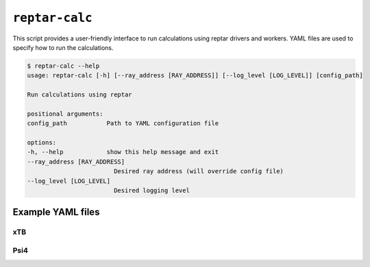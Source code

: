 ===============
``reptar-calc``
===============

This script provides a user-friendly interface to run calculations using reptar drivers and workers.
YAML files are used to specify how to run the calculations.

.. code-block:: text

    $ reptar-calc --help
    usage: reptar-calc [-h] [--ray_address [RAY_ADDRESS]] [--log_level [LOG_LEVEL]] [config_path]

    Run calculations using reptar

    positional arguments:
    config_path           Path to YAML configuration file

    options:
    -h, --help            show this help message and exit
    --ray_address [RAY_ADDRESS]
                            Desired ray address (will override config file)
    --log_level [LOG_LEVEL]
                            Desired logging level

Example YAML files
==================

xTB
---

.. dropdown:: Optimization

  .. code-block:: yaml

      # Information about the physical system.
      system:

        # Total charge.
        charge: 0

        # Multiplicity.
        multiplicity: 1

      # Information about the reptar file containing structures to optimize and where
      # to store the results.
      rfile:

        # File path to reptar file.
        path: data.zarr

        # Key to the source of structures to optimize.
        source_key: ./

        # Label for the atomic numbers data in ``source``.
        Z_label: atomic_numbers

        # Label for the Cartesian coordinate data in ``source``.
        R_label: geometry

        # Key to store the optimization results. We recommend this be different than
        # ``source_key``.
        dest_key: opt_gfn2

        # Label to store if an optimization converged in ``destination``.
        conv_opt_label: conv_opt

        # Label to store the Cartesian coordinates of the last optimization step in
        # ``destination``.
        R_opt_label: geometry

        # Label to store the electronic energy of the last optimization step in
        # ``destination``.
        E_opt_label: energy_ele_gfn2

      # Driver for the desired calculation.
      driver:

        # Import string for the desired calculation driver.
        class: reptar.calculators.drivers.DriverOpt

        # Keyword arguments for the specified driver in ``class``.
        # Please refer to the specific driver's API in the documentation.
        # https://www.aalexmmaldonado.com/reptar/main/index.html
        kwargs:

          use_ray: true

          ray_address: auto

          n_workers: 2

          n_cpus_per_worker: 4

          chunk_size: 10

          start_slice: null

          end_slice: null

      # Worker to be used with the driver.
      worker:

        # Import string for the desired worker.
        function: reptar.calculators.xtb_workers.xtb_opt

        # Blocks specified in xcontrol that will be used to generate ``input_lines``.
        # Each key and value should be specified in the same format as xTB desires.
        # https://github.com/grimme-lab/xtb/blob/main/man/xcontrol.7.adoc
        blocks:

          opt:
            
            optlevel: verytight

        # Special handling of geometry constraints.
        # https://xtb-docs.readthedocs.io/en/latest/xcontrol.html#constraining-potentials
        constrain: null
        # Alternatively, below is an example where we add a constraint to xTB. These formats
        # create the nested lists format.
        # constrain:
        #   - 
        #     - distance
        #     - 
        #       - 0
        #       - 3
        #       - 1.4
        #   - 
        #     - angle
        #     - 
        #       - 4
        #       - 5
        #       - 6
        #       - auto

        # Keyword arguments for the ``xtb_opt`` worker. ``input_lines`` is handled separately.
        # These are kept separate as they must be specified as a command line argument.
        # Please refer to the specific workers's API in the documentation.
        # https://www.aalexmmaldonado.com/reptar/main/index.html
        kwargs:

          acc: 0.01
          
          n_cores: 4

          xtb_path: xtb

          log_dir: /home/alex/repos/resiparm-examples/gfp-cro/5-reptar-xtb-opt/logs

Psi4
----

.. dropdown:: Energy and gradient

  .. literalinclude:: ../files/scripts/reptar-calc-psi4-engrads.yml
    :language: yaml
    :linenos:



